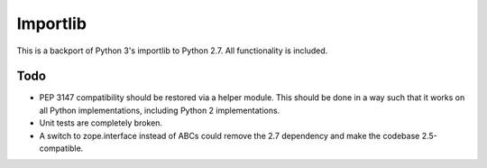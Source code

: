 =========
Importlib
=========

This is a backport of Python 3's importlib to Python 2.7. All functionality is
included.

Todo
====

* PEP 3147 compatibility should be restored via a helper module. This should
  be done in a way such that it works on all Python implementations, including
  Python 2 implementations.
* Unit tests are completely broken.
* A switch to zope.interface instead of ABCs could remove the 2.7 dependency
  and make the codebase 2.5-compatible.
